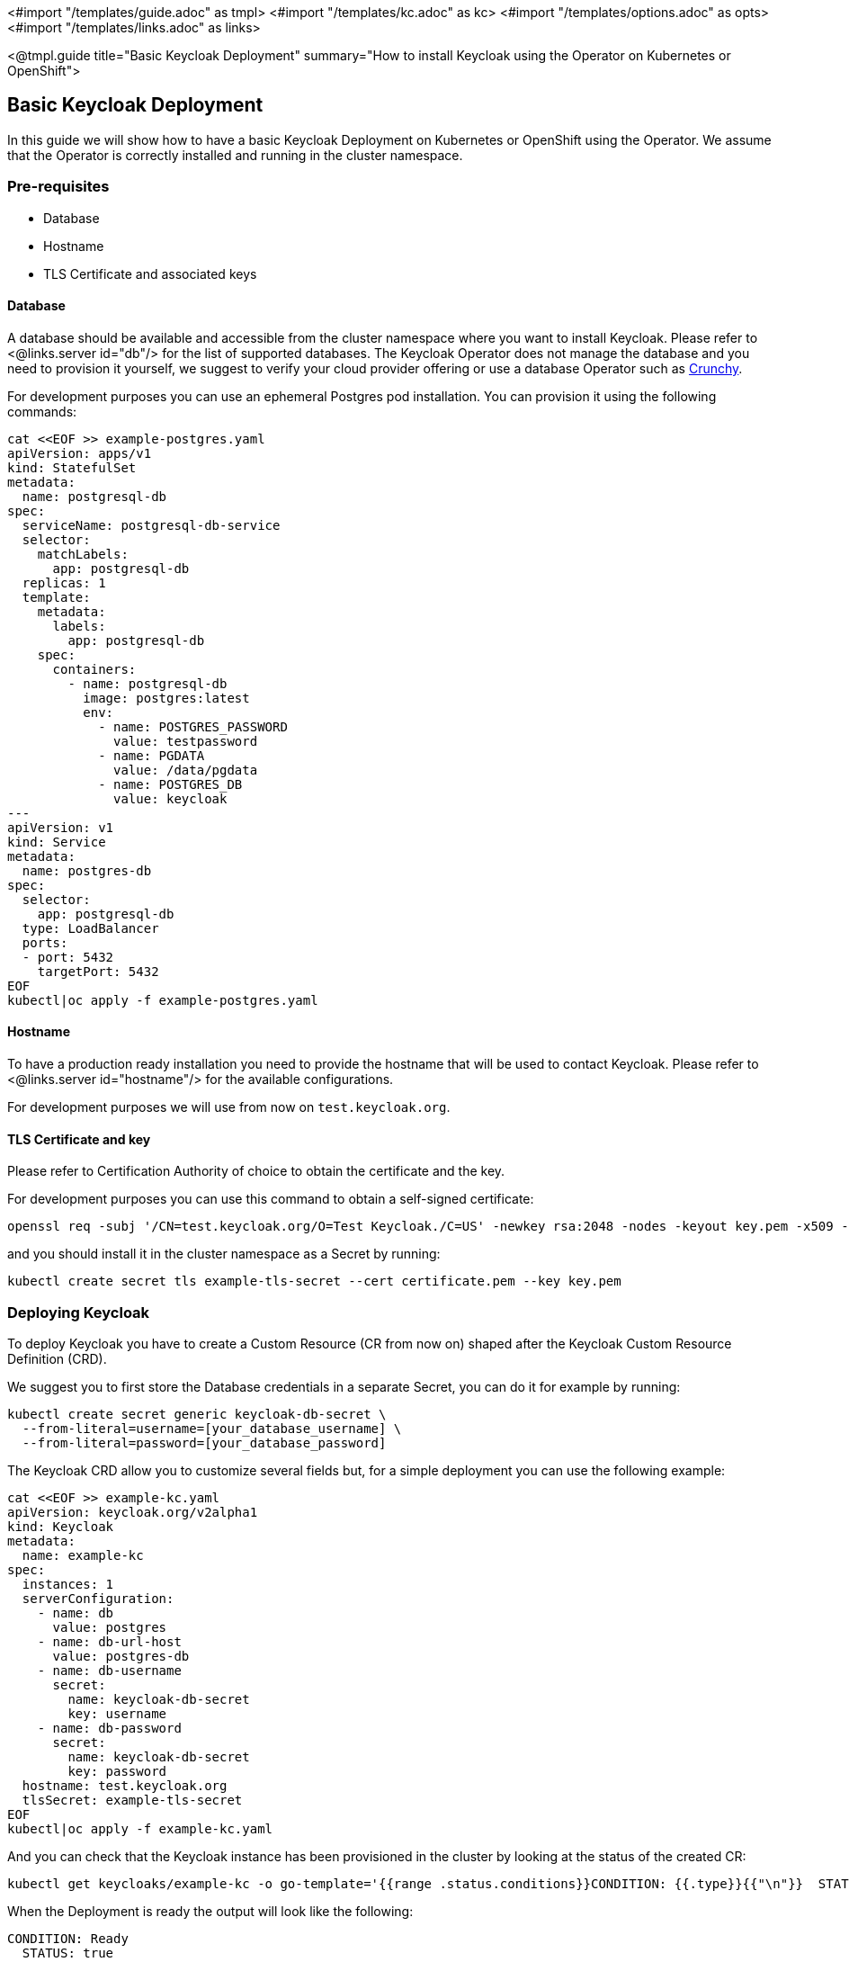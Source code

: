<#import "/templates/guide.adoc" as tmpl>
<#import "/templates/kc.adoc" as kc>
<#import "/templates/options.adoc" as opts>
<#import "/templates/links.adoc" as links>

<@tmpl.guide
title="Basic Keycloak Deployment"
summary="How to install Keycloak using the Operator on Kubernetes or OpenShift">

== Basic Keycloak Deployment
In this guide we will show how to have a basic Keycloak Deployment on Kubernetes or OpenShift using the Operator.
We assume that the Operator is correctly installed and running in the cluster namespace.

=== Pre-requisites

* Database
* Hostname
* TLS Certificate and associated keys

==== Database

A database should be available and accessible from the cluster namespace where you want to install Keycloak.
Please refer to <@links.server id="db"/> for the list of supported databases.
The Keycloak Operator does not manage the database and you need to provision it yourself, we suggest to verify your cloud provider offering or use a database Operator such as https://access.crunchydata.com/documentation/postgres-operator/latest/[Crunchy].


For development purposes you can use an ephemeral Postgres pod installation.
You can provision it using the following commands:

[source,bash]
----
cat <<EOF >> example-postgres.yaml
apiVersion: apps/v1
kind: StatefulSet
metadata:
  name: postgresql-db
spec:
  serviceName: postgresql-db-service
  selector:
    matchLabels:
      app: postgresql-db
  replicas: 1
  template:
    metadata:
      labels:
        app: postgresql-db
    spec:
      containers:
        - name: postgresql-db
          image: postgres:latest
          env:
            - name: POSTGRES_PASSWORD
              value: testpassword
            - name: PGDATA
              value: /data/pgdata
            - name: POSTGRES_DB
              value: keycloak
---
apiVersion: v1
kind: Service
metadata:
  name: postgres-db
spec:
  selector:
    app: postgresql-db
  type: LoadBalancer
  ports:
  - port: 5432
    targetPort: 5432
EOF
kubectl|oc apply -f example-postgres.yaml
----

==== Hostname

To have a production ready installation you need to provide the hostname that will be used to contact Keycloak.
Please refer to <@links.server id="hostname"/> for the available configurations.

For development purposes we will use from now on `test.keycloak.org`.

==== TLS Certificate and key

Please refer to Certification Authority of choice to obtain the certificate and the key.

For development purposes you can use this command to obtain a self-signed certificate:

[source,bash]
----
openssl req -subj '/CN=test.keycloak.org/O=Test Keycloak./C=US' -newkey rsa:2048 -nodes -keyout key.pem -x509 -days 365 -out certificate.pem
----

and you should install it in the cluster namespace as a Secret by running:

[source,bash]
----
kubectl create secret tls example-tls-secret --cert certificate.pem --key key.pem
----

=== Deploying Keycloak

To deploy Keycloak you have to create a Custom Resource (CR from now on) shaped after the Keycloak Custom Resource Definition (CRD).

We suggest you to first store the Database credentials in a separate Secret, you can do it for example by running:
[source,bash]
----
kubectl create secret generic keycloak-db-secret \
  --from-literal=username=[your_database_username] \
  --from-literal=password=[your_database_password]
----

The Keycloak CRD allow you to customize several fields but, for a simple deployment you can use the following example:

[source,bash]
----
cat <<EOF >> example-kc.yaml
apiVersion: keycloak.org/v2alpha1
kind: Keycloak
metadata:
  name: example-kc
spec:
  instances: 1
  serverConfiguration:
    - name: db
      value: postgres
    - name: db-url-host
      value: postgres-db
    - name: db-username
      secret:
        name: keycloak-db-secret
        key: username
    - name: db-password
      secret:
        name: keycloak-db-secret
        key: password
  hostname: test.keycloak.org
  tlsSecret: example-tls-secret
EOF
kubectl|oc apply -f example-kc.yaml
----

And you can check that the Keycloak instance has been provisioned in the cluster by looking at the status of the created CR:

[source,bash]
----
kubectl get keycloaks/example-kc -o go-template='{{range .status.conditions}}CONDITION: {{.type}}{{"\n"}}  STATUS: {{.status}}{{"\n"}}  MESSAGE: {{.message}}{{"\n"}}{{end}}'
----

When the Deployment is ready the output will look like the following:

[source,bash]
----
CONDITION: Ready
  STATUS: true
  MESSAGE: 
CONDITION: HasErrors
  STATUS: false
  MESSAGE: 
CONDITION: RollingUpdate
  STATUS: false
  MESSAGE:
----

=== Accessing the Keycloak Deployment

The Keycloak deployment is, by default, exposed through a basic nginx ingress and it will be accessible through the provided hostname.

For debugging and development purposes we suggest you to directly connect to the Keycloak service using a port forward:

[source,bash]
----
kubectl port-forward service/example-kc-service 8443:8443
----

</@tmpl.guide>
